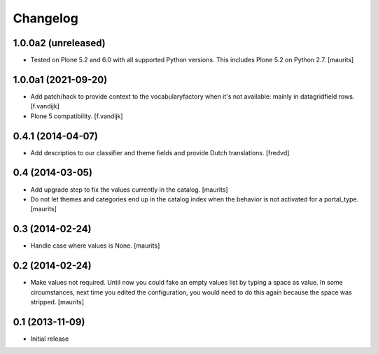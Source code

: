 Changelog
=========

1.0.0a2 (unreleased)
--------------------

- Tested on Plone 5.2 and 6.0 with all supported Python versions.
  This includes Plone 5.2 on Python 2.7.
  [maurits]


1.0.0a1 (2021-09-20)
--------------------

- Add patch/hack to provide context to the vocabularyfactory when it's not available: mainly in datagridfield rows. [f.vandijk]

- Plone 5 compatibility. [f.vandijk]


0.4.1 (2014-04-07)
------------------

- Add descriptios to our classifier and theme fields and provide Dutch
  translations.
  [fredvd]


0.4 (2014-03-05)
----------------

- Add upgrade step to fix the values currently in the catalog.
  [maurits]

- Do not let themes and categories end up in the catalog index when
  the behavior is not activated for a portal_type.
  [maurits]


0.3 (2014-02-24)
----------------

- Handle case where values is None.
  [maurits]


0.2 (2014-02-24)
----------------

- Make values not required.  Until now you could fake an empty values
  list by typing a space as value.  In some circumstances, next time
  you edited the configuration, you would need to do this again
  because the space was stripped.
  [maurits]


0.1 (2013-11-09)
----------------

- Initial release
